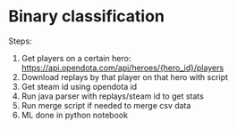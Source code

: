 * Binary classification
Steps:
1. Get players on a certain hero: https://api.opendota.com/api/heroes/{hero_id}/players
2. Download replays by that player on that hero with script
3. Get steam id using opendota id
4. Run java parser with replays/steam id to get stats
5. Run merge script if needed to merge csv data
6. ML done in python notebook


